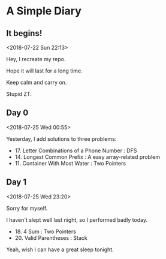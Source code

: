 * A Simple Diary

** It begins!
<2018-07-22 Sun 22:13>

Hey, I recreate my repo.

Hope it will last for a long time.

Keep calm and carry on.

Stupid ZT.

** Day 0
<2018-07-25 Wed 00:55>

Yesterday, I add solutions to three problems:

- 17. Letter Combinations of a Phone Number : DFS
- 14. Longest Common Prefix : A easy array-related problem
- 11. Container With Most Water : Two Pointers

** Day 1
<2018-07-25 Wed 23:20>

Sorry for myself.

I haven't slept well last night, so I performed badly today.

- 18. 4 Sum : Two Pointers
- 20. Valid Parentheses : Stack

Yeah, wish I can have a great sleep tonight.
